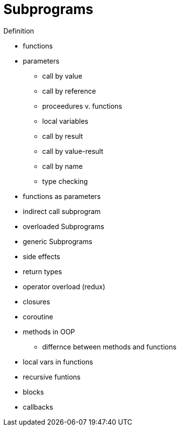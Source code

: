 = Subprograms

Definition

* functions
* parameters
** call by value
** call by reference
** proceedures v. functions
** local variables
** call by result
** call by value-result
** call by name
** type checking
* functions as parameters

* indirect call subprogram
* overloaded Subprograms
* generic Subprograms
* side effects
* return types
* operator overload (redux)

* closures
* coroutine

* methods in OOP
** differnce between methods and functions


* local vars in functions
* recursive funtions
* blocks
* callbacks
